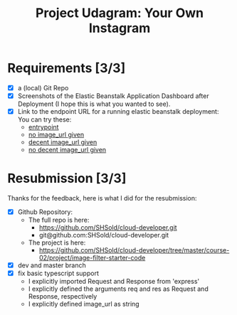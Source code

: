 :PROPERTIES:
:ID: udacity-cloud-dev-developer-chapter-3-project
:END:
#+TITLE: Project Udagram: Your Own Instagram
#+FILETAGS: :udacity:nanodegree:cloud:building-and-deploying:Sequelize:
#+STARTUP: entitiespretty overview
#+OPTIONS: ^:nil toc:nil

* Requirements [3/3]
+ [X] a (local) Git Repo
+ [X] Screenshots of the Elastic Beanstalk Application Dashboard after
  Deployment (I hope this is what you wanted to see).
+ [X] Link to the endpoint URL for a running elastic beanstalk deployment:
  You can try these:
  - [[http://image-filter-stefan-dev-dev4.us-east-1.elasticbeanstalk.com/][entrypoint]]
  - [[http://image-filter-stefan-dev-dev4.us-east-1.elasticbeanstalk.com/filteredimage?image_url=][no image_url given]]
  - [[http://image-filter-stefan-dev-dev4.us-east-1.elasticbeanstalk.com/filteredimage?image_url=https://www.hdwallpaper.nu/wp-content/uploads/2015/02/Funny-Cat-Hidden.jpg][decent image_url given]]
  - [[http://image-filter-stefan-dev-dev4.us-east-1.elasticbeanstalk.com/filteredimage?image_url=asiuasoias;ivuse8w4we98p89f3wr8qw3rqw8][no decent image_url given]]

	
* Resubmission [3/3]
   Thanks for the feedback, here is what I did for the resubmission:
+ [X] Github Repository:
  - The full repo is here:
	* https://github.com/SHSold/cloud-developer.git
	* git@github.com:SHSold/cloud-developer.git
  - The project is here:
	* https://github.com/SHSold/cloud-developer/tree/master/course-02/project/image-filter-starter-code
+ [X] dev and master branch
+ [X] fix basic typescript support
  - I explicitly imported Request and Response from 'express'
  - I explicitly defined the arguments req and res as Request and Response, respectively
  - I explicitly defined image_url as string
